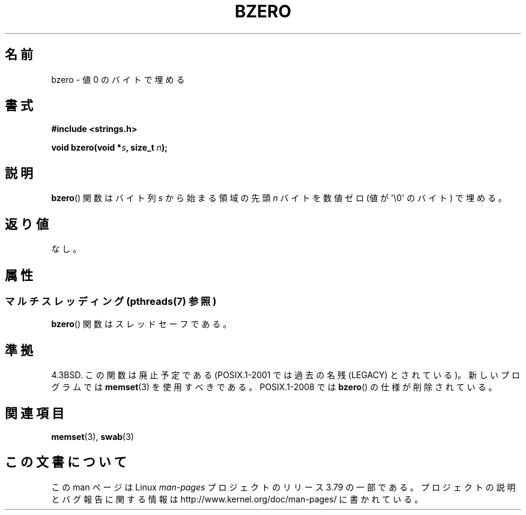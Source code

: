 .\" Copyright 1993 David Metcalfe (david@prism.demon.co.uk)
.\"
.\" %%%LICENSE_START(VERBATIM)
.\" Permission is granted to make and distribute verbatim copies of this
.\" manual provided the copyright notice and this permission notice are
.\" preserved on all copies.
.\"
.\" Permission is granted to copy and distribute modified versions of this
.\" manual under the conditions for verbatim copying, provided that the
.\" entire resulting derived work is distributed under the terms of a
.\" permission notice identical to this one.
.\"
.\" Since the Linux kernel and libraries are constantly changing, this
.\" manual page may be incorrect or out-of-date.  The author(s) assume no
.\" responsibility for errors or omissions, or for damages resulting from
.\" the use of the information contained herein.  The author(s) may not
.\" have taken the same level of care in the production of this manual,
.\" which is licensed free of charge, as they might when working
.\" professionally.
.\"
.\" Formatted or processed versions of this manual, if unaccompanied by
.\" the source, must acknowledge the copyright and authors of this work.
.\" %%%LICENSE_END
.\"
.\" References consulted:
.\"     Linux libc source code
.\"     Lewine's _POSIX Programmer's Guide_ (O'Reilly & Associates, 1991)
.\"     386BSD man pages
.\" Modified Sat Jul 24 21:28:17 1993 by Rik Faith <faith@cs.unc.edu>
.\" Modified Tue Oct 22 23:49:37 1996 by Eric S. Raymond <esr@thyrsus.com>
.\"*******************************************************************
.\"
.\" This file was generated with po4a. Translate the source file.
.\"
.\"*******************************************************************
.\"
.\" Japanese Version Copyright (c) 1997 Ueyama Rui
.\"         all rights reserved.
.\" Translated Tue Feb 21 0:47:30 JST 1997
.\"         by Ueyama Rui <ueyama@campusnet.or.jp>
.\" Modified Wed 23 Aug 2000 by NAKANO Takeo <nakano@apm.seikei.ac.jp>
.\" Modified Thu 6 Mar 2003 by Akihiro MOTOKI <amotoki@dd.iij4u.or.jp>
.\"
.TH BZERO 3 2013\-10\-22 Linux "Linux Programmer's Manual"
.SH 名前
bzero \- 値 0 のバイトで埋める
.SH 書式
.nf
\fB#include <strings.h>\fP
.sp
\fBvoid bzero(void *\fP\fIs\fP\fB, size_t \fP\fIn\fP\fB);\fP
.fi
.SH 説明
\fBbzero\fP()  関数は バイト列 \fIs\fP から始まる領域の先頭 \fIn\fP バイトを 数値ゼロ (値が \(aq\e0\(aq のバイト)
で埋める。
.SH 返り値
なし。
.SH 属性
.SS "マルチスレッディング (pthreads(7) 参照)"
\fBbzero\fP() 関数はスレッドセーフである。
.SH 準拠
4.3BSD.  この関数は廃止予定である (POSIX.1\-2001 では 過去の名残 (LEGACY) とされている)。新しいプログラムでは
\fBmemset\fP(3)  を使用すべきである。 POSIX.1\-2008 では \fBbzero\fP()  の仕様が削除されている。
.SH 関連項目
\fBmemset\fP(3), \fBswab\fP(3)
.SH この文書について
この man ページは Linux \fIman\-pages\fP プロジェクトのリリース 3.79 の一部
である。プロジェクトの説明とバグ報告に関する情報は
http://www.kernel.org/doc/man\-pages/ に書かれている。
